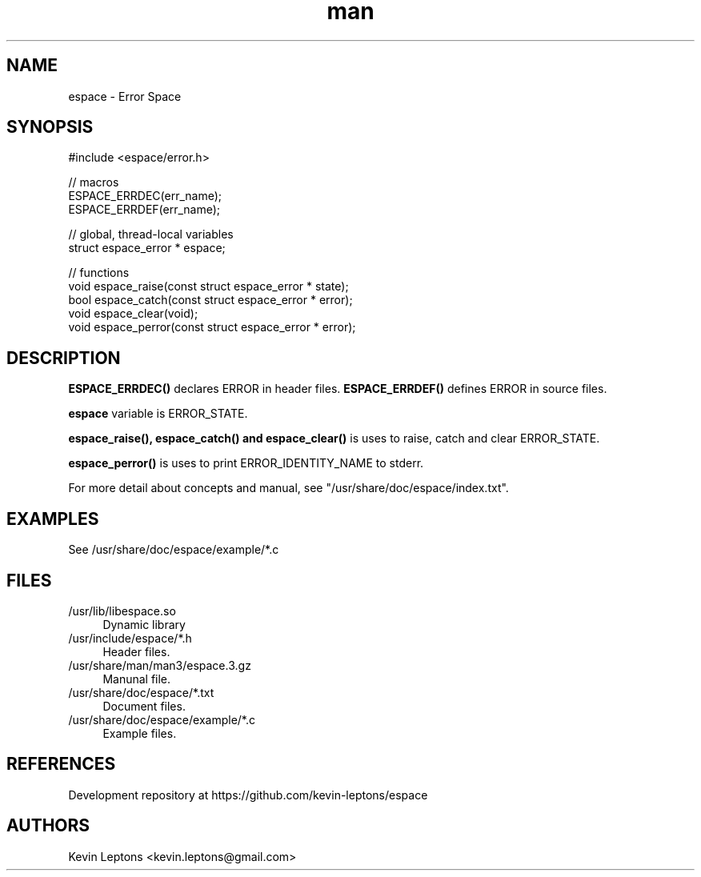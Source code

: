 .TH man 3 "$BUILD_DATE" "$VERSION" "espace man page"

.SH NAME
espace \- Error Space

.SH SYNOPSIS
.nf
#include <espace/error.h>
.sp

// macros
ESPACE_ERRDEC(err_name);
ESPACE_ERRDEF(err_name);

// global, thread-local variables
struct espace_error * espace;

// functions
void espace_raise(const struct espace_error * state);
bool espace_catch(const struct espace_error * error);
void espace_clear(void);
void espace_perror(const struct espace_error * error);

.SH DESCRIPTION
.B
ESPACE_ERRDEC() 
declares ERROR in header files.
.B
ESPACE_ERRDEF() 
defines ERROR in source files.

.B
espace 
variable is ERROR_STATE.

.B
espace_raise(), espace_catch() and espace_clear() 
is uses to raise, catch and clear ERROR_STATE. 

.B
espace_perror() 
is uses to print ERROR_IDENTITY_NAME to stderr.

For more detail about concepts and manual, see
"/usr/share/doc/espace/index.txt".

.SH EXAMPLES
See /usr/share/doc/espace/example/*.c

.SH FILES
.TP 4
/usr/lib/libespace.so
Dynamic library

.TP
/usr/include/espace/*.h
Header files.

.TP
/usr/share/man/man3/espace.3.gz
Manunal file.

.TP
/usr/share/doc/espace/*.txt
Document files.

.TP
/usr/share/doc/espace/example/*.c
Example files.

.SH REFERENCES 
Development repository at https://github.com/kevin-leptons/espace

.SH AUTHORS
Kevin Leptons <kevin.leptons@gmail.com>
